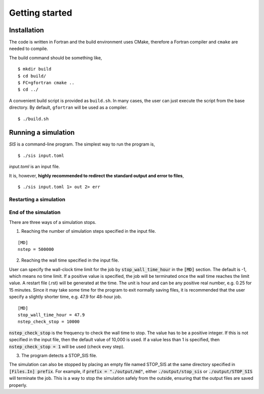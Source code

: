Getting started
================

.. _installation-1:

Installation
------------

The code is written in Fortran and the build environment uses CMake,
therefore a Fortran compiler and ``cmake`` are needed to compile.

The build command should be something like,

::

   $ mkdir build
   $ cd build/
   $ FC=gfortran cmake ..
   $ cd ../

A convenient build script is provided as ``build.sh``. In many cases,
the user can just execute the script from the base directory.
By default, ``gfortran`` will be used as a compiler.

::

   $ ./build.sh

Running a simulation
--------------------

`SIS` is a command-line program. The simplest way to run the program is,

::

   $ ./sis input.toml

`input.toml` is an input file.


It is, however, **highly recommended to redirect the standard output and error to files**,

::

   $ ./sis input.toml 1> out 2> err



Restarting a simulation
~~~~~~~~~~~~~~~~~~~~~~~

End of the simulation
~~~~~~~~~~~~~~~~~~~~~

There are three ways of a simulation stops.

1. Reaching the number of simulation steps specified in the input file.

::

   [MD]
   nstep = 500000

2. Reaching the wall time specified in the input file.
   
User can specify the wall-clock time limit for the job by :code:`stop_wall_time_hour` in the :code:`[MD]` section. The default is -1,
which means no time limit. If a positive value is specified, the job will
be terminated once the wall time reaches the limit value. A restart file
(.rst) will be generated at the time. The unit is hour and can be any
positive real number, e.g. 0.25 for 15 minutes. Since it may take some time for the program to exit normally saving files, it is recommended that the user specify a slightly shorter time, e.g. 47.9 for 48-hour job.

::

   [MD]
   stop_wall_time_hour = 47.9
   nstep_check_stop = 10000

:code:`nstep_check_stop` is the frequency to check the wall time to stop. The value has to be a positive integer. If this is not specified in the input file, then the default value of 10,000 is used. If a value less than 1 is specified, then :code:`nstep_check_stop = 1` will be used (check evey step).

3. The program detects a STOP_SIS file.

The simulation can also be stopped by placing an empty file named STOP_SIS at the same directory specified in :code:`[Files.In] prefix`. 
For example, if :code:`prefix = "./output/md"`, either :code:`./output/stop_sis` or :code:`./output/STOP_SIS` will terminate the job. This is a way to stop the simulation safely from the outside, ensuring that the output files are saved properly. 
